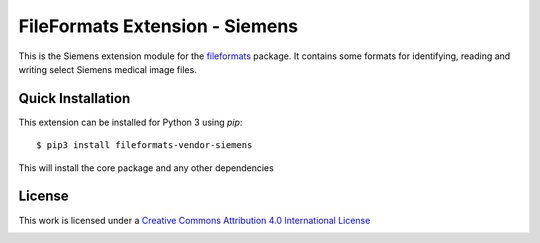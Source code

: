 FileFormats Extension - Siemens
===============================
.. image:: https://github.com/arcanaframework/fileformats-vendor-siemens/actions/workflows/ci-cd.yml/badge.svg
    :target: https://github.com/arcanaframework/fileformats-vendor-siemens/actions/workflows/ci-cd.yml
.. image:: https://codecov.io/gh/arcanaframework/fileformats-vendor-siemens/branch/main/graph/badge.svg?token=UIS0OGPST7
    :target: https://codecov.io/gh/arcanaframework/fileformats-vendor-siemens
.. image:: https://img.shields.io/github/stars/ArcanaFramework/fileformats-vendor-siemens.svg
    :alt: GitHub stars
    :target: https://github.com/ArcanaFramework/fileformats-vendor-siemens
.. image:: https://img.shields.io/badge/docs-latest-brightgreen.svg?style=flat
    :target: https://arcanaframework.github.io/fileformats/
    :alt: Documentation Status

This is the Siemens extension module for the
`fileformats <https://github.com/ArcanaFramework/fileformats-core>`__ package. It contains some formats for identifying, reading and writing select
Siemens medical image files.


Quick Installation
------------------

This extension can be installed for Python 3 using *pip*::

    $ pip3 install fileformats-vendor-siemens

This will install the core package and any other dependencies

License
-------

This work is licensed under a
`Creative Commons Attribution 4.0 International License <http://creativecommons.org/licenses/by/4.0/>`_

.. image:: https://i.creativecommons.org/l/by/4.0/88x31.png
  :target: http://creativecommons.org/licenses/by/4.0/
  :alt: Creative Commons Attribution 4.0 International License
